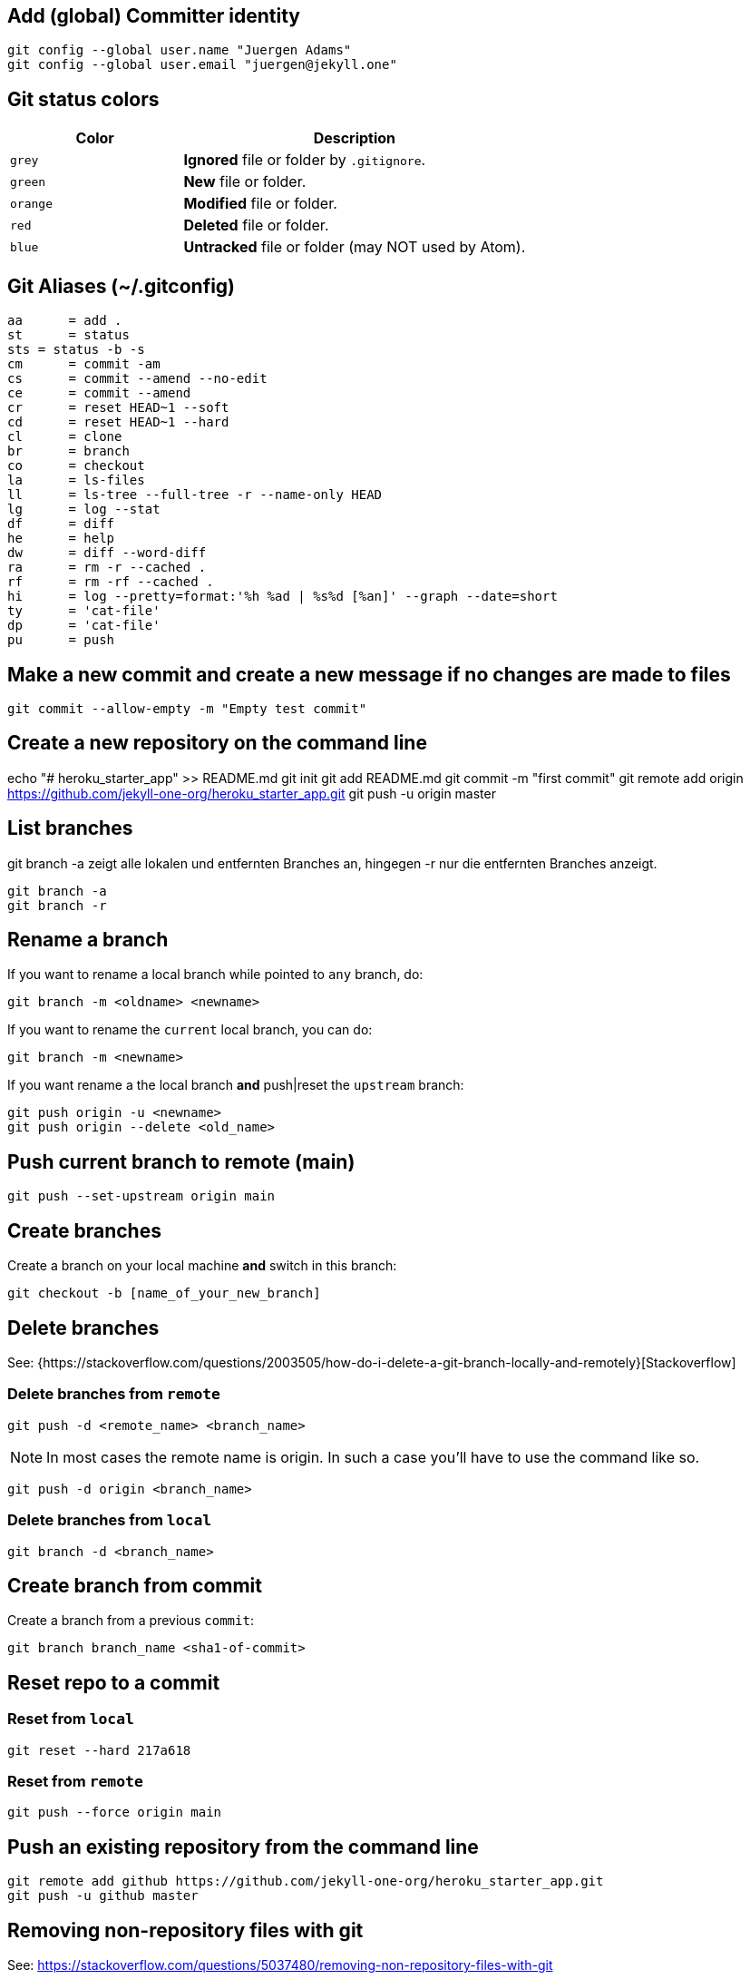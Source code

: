 == Add (global) Committer identity

  git config --global user.name "Juergen Adams"
  git config --global user.email "juergen@jekyll.one"

== Git status colors

[cols="4a,8a", options="header", width="100%", role="rtable mt-3"]
|===
|Color |Description

|`grey`
|*Ignored* file or folder by `.gitignore`.

|`green`
|*New* file or folder.

|`orange`
|*Modified* file or folder.

|`red`
|*Deleted* file or folder.

|`blue`
|*Untracked* file or folder (may NOT used by Atom).

|===


== Git Aliases (~/.gitconfig)

	aa 	= add .
	st 	= status
	sts = status -b -s
	cm 	= commit -am
	cs 	= commit --amend --no-edit
	ce 	= commit --amend
	cr 	= reset HEAD~1 --soft
	cd 	= reset HEAD~1 --hard
	cl 	= clone
	br 	= branch
	co 	= checkout
	la 	= ls-files
	ll 	= ls-tree --full-tree -r --name-only HEAD
	lg 	= log --stat
	df 	= diff
	he 	= help
	dw 	= diff --word-diff
	ra 	= rm -r --cached .
	rf 	= rm -rf --cached .
	hi 	= log --pretty=format:'%h %ad | %s%d [%an]' --graph --date=short
	ty 	= 'cat-file'
	dp 	= 'cat-file'
	pu 	= push

== Make a new commit and create a new message if no changes are made to files

  git commit --allow-empty -m "Empty test commit"

== Create a new repository on the command line

echo "# heroku_starter_app" >> README.md
git init
git add README.md
git commit -m "first commit"
git remote add origin https://github.com/jekyll-one-org/heroku_starter_app.git
git push -u origin master

== List branches

git branch -a zeigt alle lokalen und entfernten Branches an, hingegen -r
nur die entfernten Branches anzeigt.

  git branch -a
  git branch -r

== Rename a branch

If you want to rename a local branch while pointed to `any` branch, do:

  git branch -m <oldname> <newname>

If you want to rename the `current` local branch, you can do:

  git branch -m <newname>

If you want rename a the local branch *and* push|reset the `upstream` branch:

  git push origin -u <newname>
  git push origin --delete <old_name>

== Push current branch to remote (main)

  git push --set-upstream origin main

== Create branches

Create a branch on your local machine *and* switch in this branch:

  git checkout -b [name_of_your_new_branch]

== Delete branches

See:
  {https://stackoverflow.com/questions/2003505/how-do-i-delete-a-git-branch-locally-and-remotely}[Stackoverflow]

=== Delete branches from `remote`

  git push -d <remote_name> <branch_name>

NOTE: In most cases the remote name is origin. In such a case you'll
have to use the command like so.

  git push -d origin <branch_name>

=== Delete branches from `local`

  git branch -d <branch_name>

== Create branch from commit

Create a branch from a previous `commit`:

  git branch branch_name <sha1-of-commit>

== Reset repo to a commit

=== Reset from `local`

  git reset --hard 217a618

=== Reset from `remote`

  git push --force origin main

== Push an existing repository from the command line

  git remote add github https://github.com/jekyll-one-org/heroku_starter_app.git
  git push -u github master

== Removing non-repository files with git

See: https://stackoverflow.com/questions/5037480/removing-non-repository-files-with-git

If you want to see which files will be deleted you can use the
option -n *before* you run the actual command:

  git clean -n

You can use git-clean. This command will remove untracked files/directories.
By default, it will only print what it would have removed, without actually
removing them.

Given the -f flag to remove the files, and the -d flag to remove empty
directories as well:

  git clean -df

Also removing ignored files:

  git clean -dfx


== Modify most recent commit message

The git commit option `--amend` allows you to change the *most recent*
commit message:

  git commit --amend -m "New commit message"

== Delete a Git tag

Use the git 'tag' command with the '-d' option

=== From local

  git tag -d v2023.7.2

=== From remote

  git push -d origin v2023.7.2

== Set a Git tag

When modifying remember to issue a new tag command in git before committing,
then push the new tag

  git tag -a v2023.7.2 -m "v2023.7.2"
  git push origin --tags

== Update Git Index (cache) completely

See: https://stackoverflow.com/questions/1274057/how-to-make-git-forget-about-a-file-that-was-tracked-but-is-now-in-gitignore

The series of commands below will remove all of the items from the Git
Index (not from the working directory or local repo), and then updates
the Git Index, while respecting git ignores.

NOTE: Index = Cache

  git rm -r --cached . && git add .

or forced

  git rm -rf --cached . && git add .

Then:

  git commit -am "Cleanup files"
  git commit -am "New version 2023.7.2"
  git commit --allow-empty -m "New version 2023.7.2"
  git commit -am "Prepare new version 2023.7.2"
  git commit -am "Latest files of version 2023.7.2"

== Add file permissions on Windows

See: https://medium.com/@akash1233/change-file-permissions-when-working-with-git-repos-on-windows-ea22e34d5cee

Most of the folks on Windows working with git repo’s use windows git bash
for doing git check-ins and check-outs to/from from git repo…. if you are
already not using it i will highly recommend use it… pretty neat tool
for windows os.

  git update-index --chmod=+x 'name-of-shell-script'

== List all committed files

List all files in the repo, including those that are only staged but not
yet committed:

  git ls-files

Lists all of the *already* committed files being tracked by the repo:

  git ls-tree --full-tree -r --name-only HEAD

== Disable warning `CRLF will be replaced by LF`

You can turn off the warning with:

  git config --global core.safecrlf false

NOTE: This will only turn off the warning, not the function itself.

== Upload Gem to Gemfury

  git remote add fury https://jekyll-one@git.fury.io/jekyll-one-org/<package-name>.git
  git push fury master
